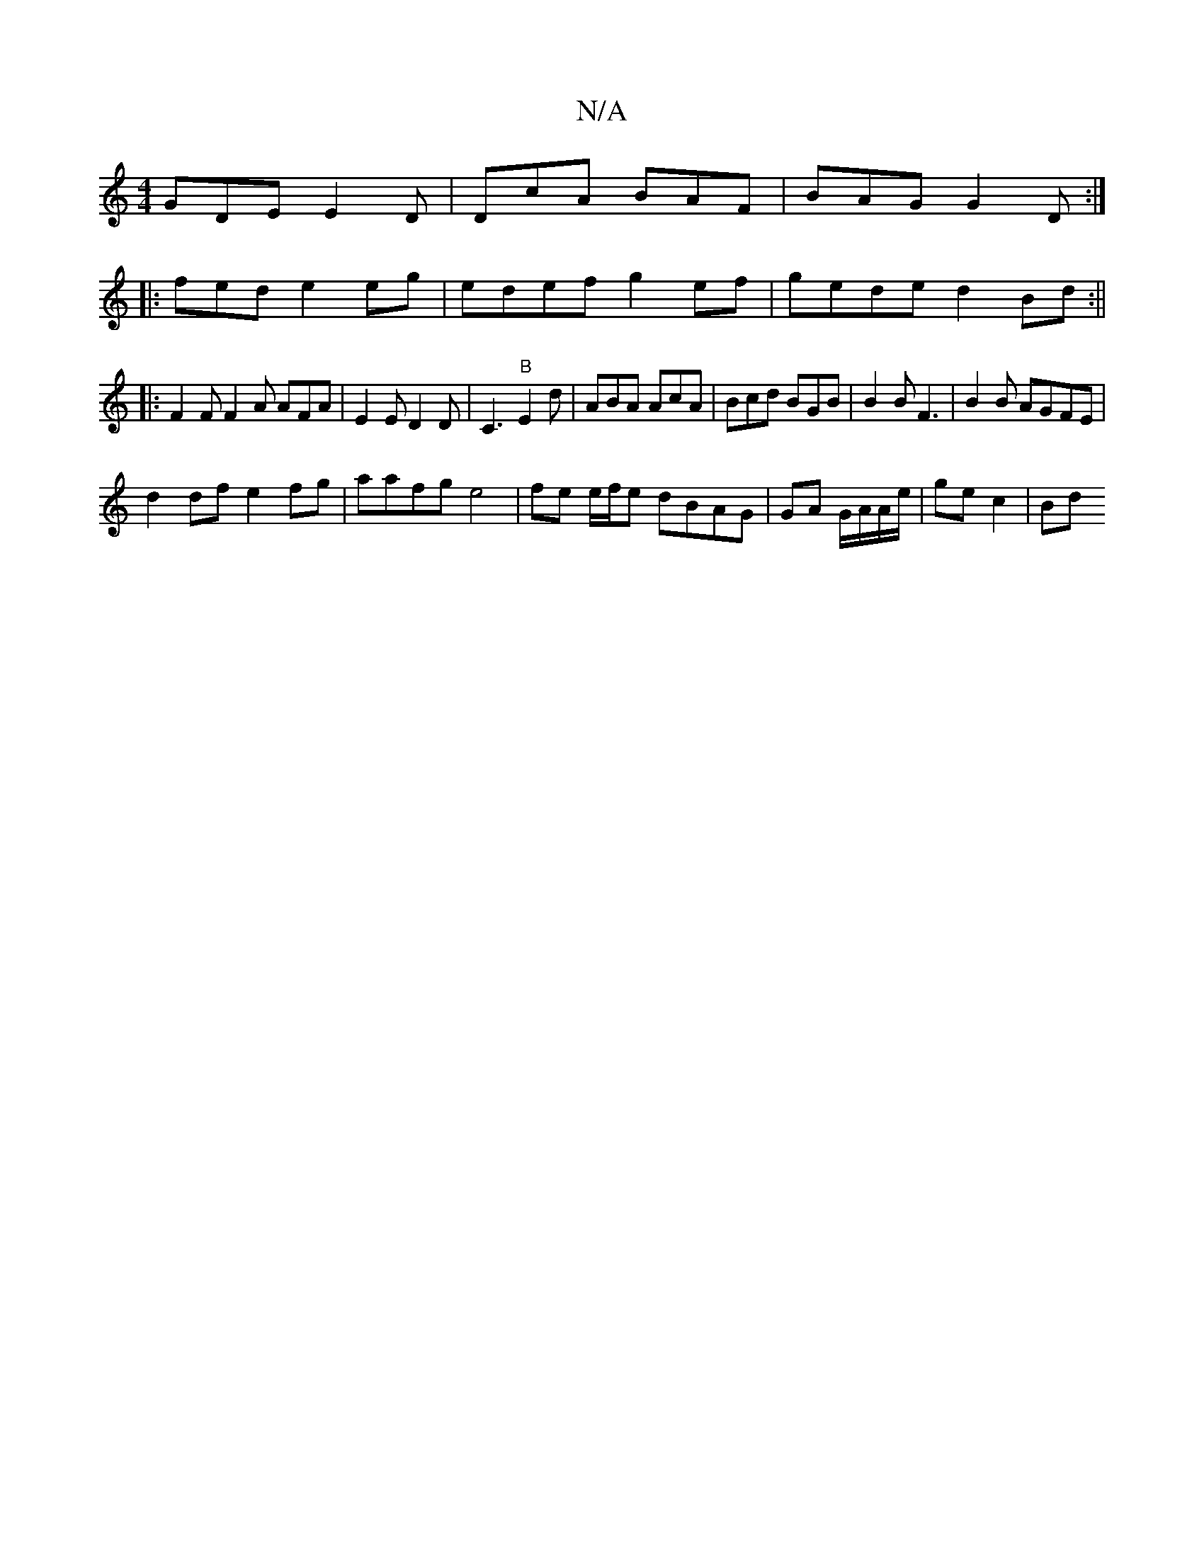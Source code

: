 X:1
T:N/A
M:4/4
R:N/A
K:Cmajor
GDE E2D|DcA BAF|BAG G2D:|
|:)fed e2 eg|edef g2 ef|gede d2Bd:||
|: F2F F2A AFA | E2 E D2 D | C3 "B"E2d | ABA AcA | Bcd BGB | B2 B F3|B2 B AGFE|
d2df e2 fg|aafg e4|fe e/f/e dBAG|GA G/A/A/e/ | ge c2 | Bd